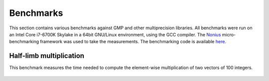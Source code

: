 .. _benchmarks:

Benchmarks
==========

This section contains various benchmarks against GMP and other multiprecision libraries. All benchmarks
were run on an Intel Core i7-6700K Skylake in a 64bit GNU/Linux environment, using the GCC compiler.
The `Nonius <https://nonius.io/>`__ micro-benchmarking framework was used to take the measurements.
The benchmarking code is available `here <https://github.com/bluescarni/mppp/tree/master/benchmark>`__.

Half-limb multiplication
------------------------

This benchmark measures the time needed to compute the element-wise multiplication of two vectors
of 100 integers.

.. figure:: _static/plot.svg
   :width: 100%

